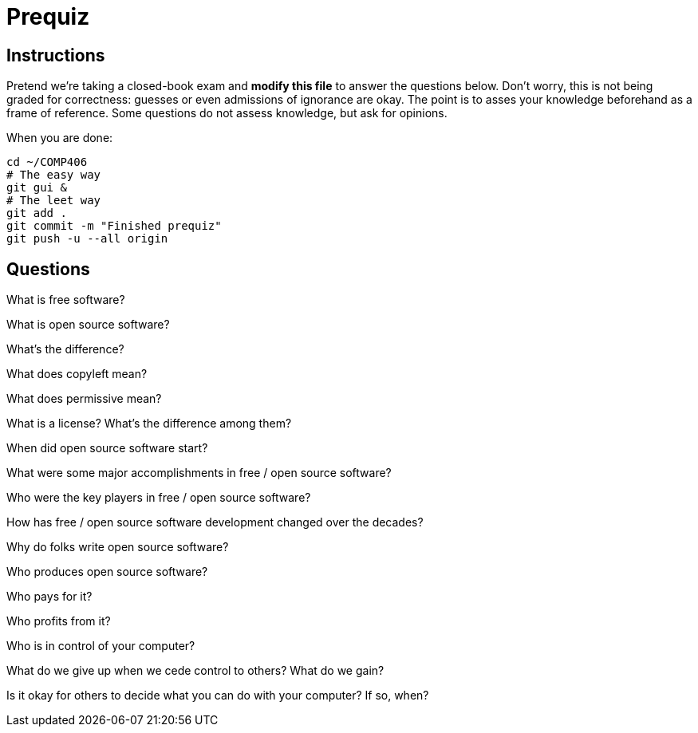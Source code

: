 = Prequiz

== Instructions

Pretend we're taking a closed-book exam and *modify this file* to answer the questions below.
Don't worry, this is not being graded for correctness: guesses or even admissions of ignorance are okay.
The point is to asses your knowledge beforehand as a frame of reference.
Some questions do not assess knowledge, but ask for opinions.

When you are done:

----
cd ~/COMP406
# The easy way
git gui &
# The leet way
git add .
git commit -m "Finished prequiz"
git push -u --all origin
----

== Questions

What is free software?



What is open source software?



What's the difference?



What does copyleft mean?



What does permissive mean?



What is a license? What's the difference among them?



When did open source software start?



What were some major accomplishments in free / open source software?



Who were the key players in free / open source software?



How has free / open source software development changed over the decades?



Why do folks write open source software?



Who produces open source software?



Who pays for it?



Who profits from it?



Who is in control of your computer?



What do we give up when we cede control to others? What do we gain?



Is it okay for others to decide what you can do with your computer? If so, when?


